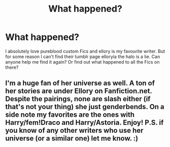 #+TITLE: What happened?

* What happened?
:PROPERTIES:
:Author: AdmirableExtension4
:Score: 0
:DateUnix: 1591485336.0
:DateShort: 2020-Jun-07
:END:
I absolutely love pureblood custom Fics and ellory is my favourite writer. But for some reason I can't find their tumblr page elloryia the halo is a lie. Can anyone help me find it again? Or find out what happened to all the Fics on there?


** I'm a huge fan of her universe as well. A ton of her stories are under Ellory on Fanfiction.net. Despite the pairings, none are slash either (if that's not your thing) she just genderbends. On a side note my favorites are the ones with Harry/fem!Draco and Harry/Astoria. Enjoy! P.S. if you know of any other writers who use her universe (or a similar one) let me know. :)
:PROPERTIES:
:Author: ncstj1124
:Score: 1
:DateUnix: 1601893773.0
:DateShort: 2020-Oct-05
:END:
